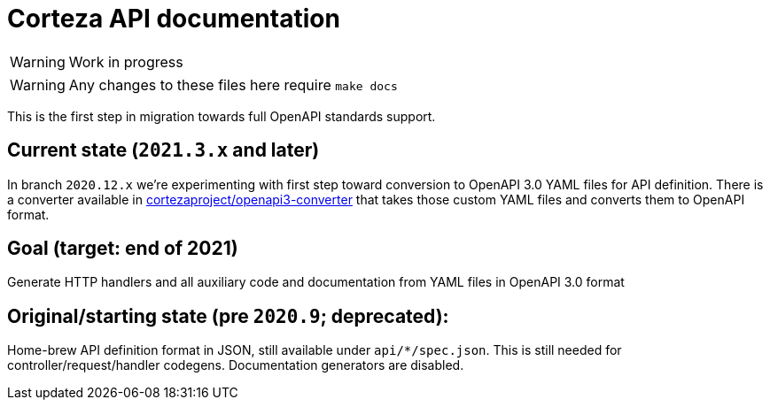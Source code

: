 # Corteza API documentation

WARNING: Work in progress

WARNING: Any changes to these files here require `make docs`

This is the first step in migration towards full OpenAPI standards support.


## Current state (`2021.3.x` and later)
In branch `2020.12.x` we're experimenting with first step toward conversion to OpenAPI 3.0 YAML files for API
definition. There is a converter available in https://github.com/cortezaproject/openapi3-converter[cortezaproject/openapi3-converter]
that takes those custom YAML files and converts them to OpenAPI format.

## Goal (target: end of 2021)
Generate HTTP handlers and all auxiliary code and documentation from YAML files in OpenAPI 3.0 format

## Original/starting state (pre `2020.9`; deprecated):
Home-brew API definition format in JSON, still available under `api/*/spec.json`.
This is still needed for controller/request/handler codegens. Documentation generators are disabled.
